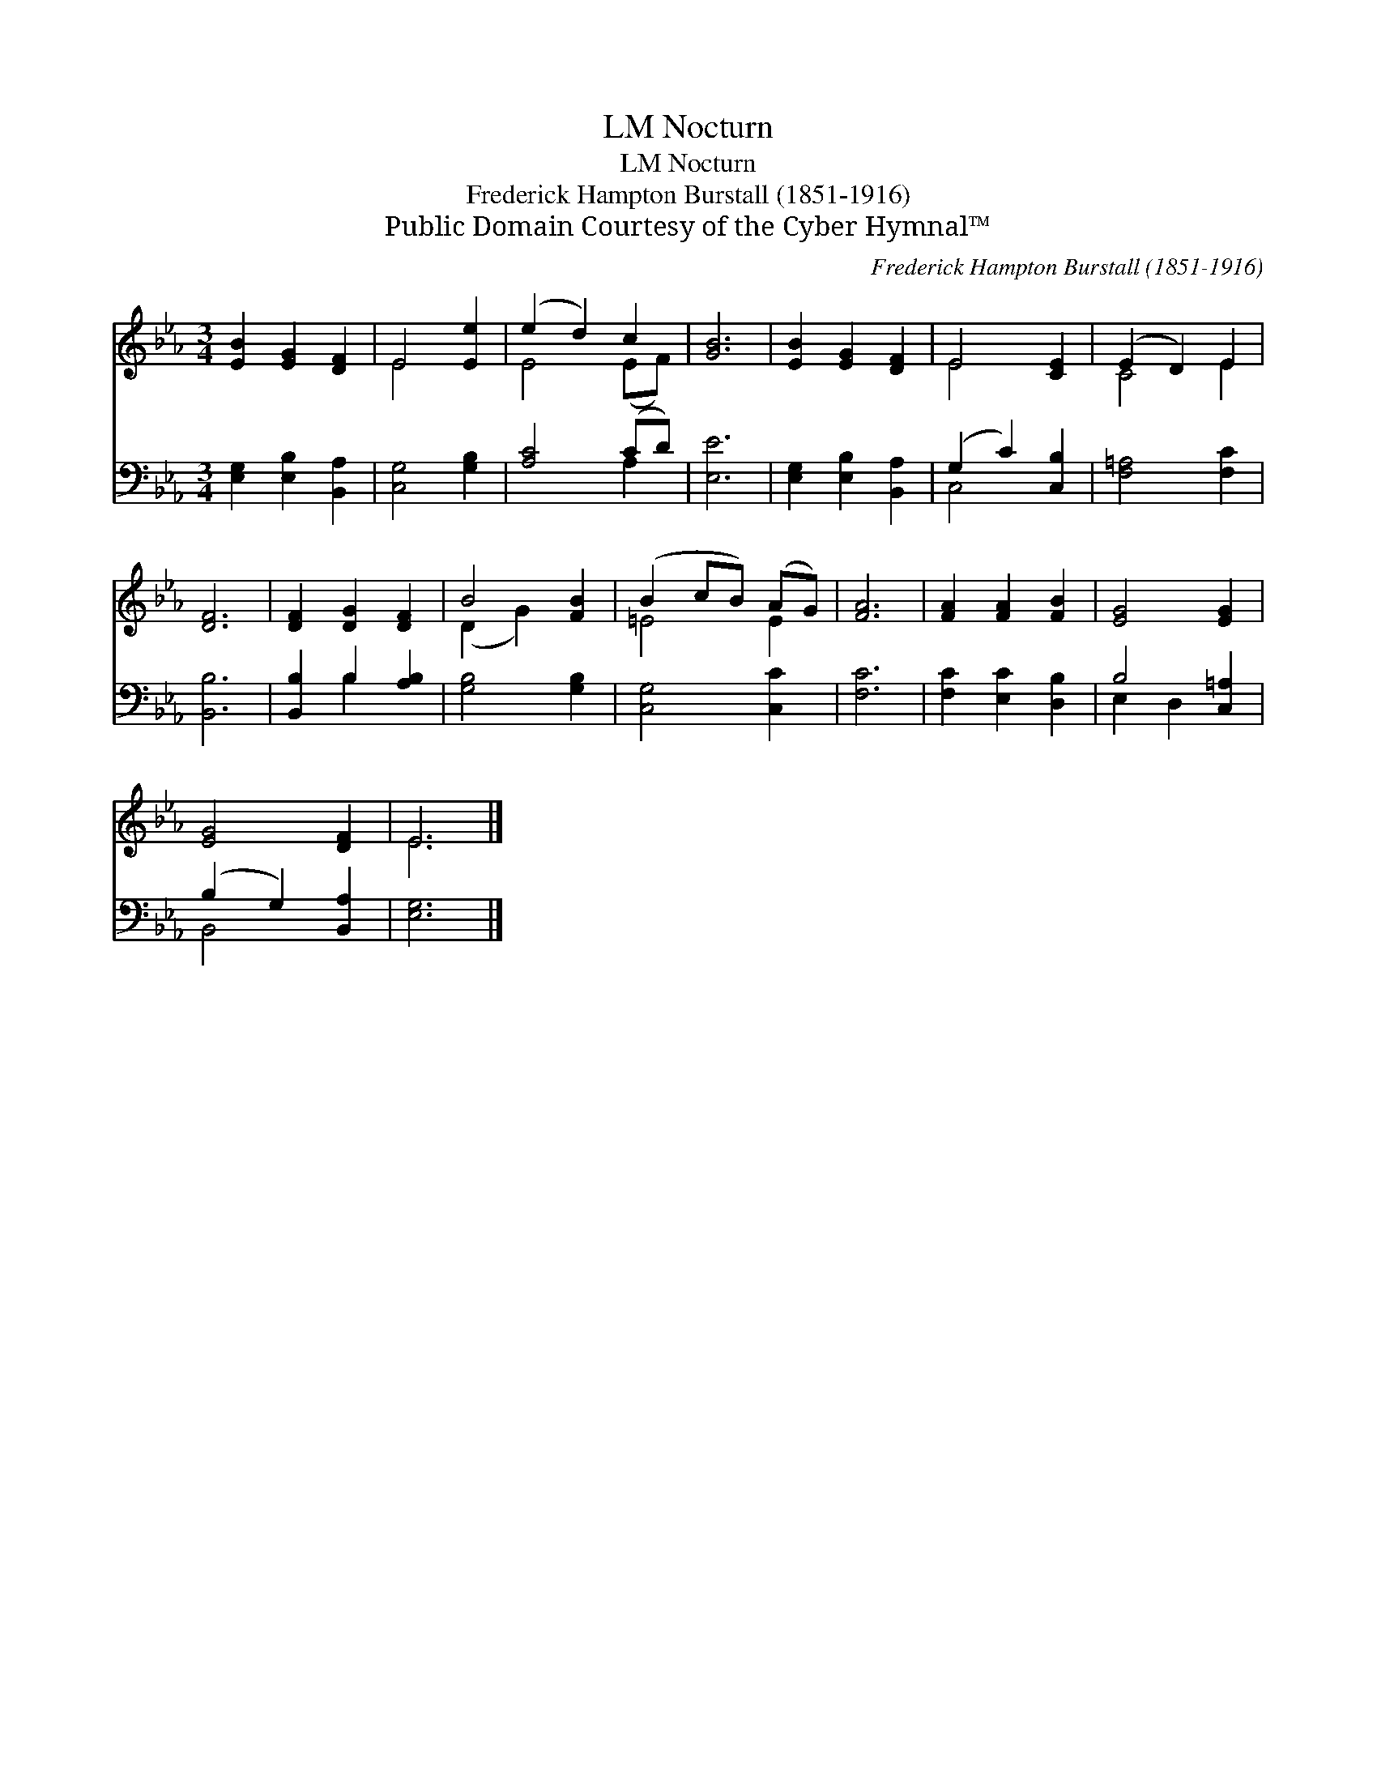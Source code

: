 X:1
T:Nocturn, LM
T:Nocturn, LM
T:Frederick Hampton Burstall (1851-1916)
T:Public Domain Courtesy of the Cyber Hymnal™
C:Frederick Hampton Burstall (1851-1916)
Z:Public Domain
Z:Courtesy of the Cyber Hymnal™
%%score ( 1 2 ) ( 3 4 )
L:1/8
M:3/4
K:Eb
V:1 treble 
V:2 treble 
V:3 bass 
V:4 bass 
V:1
 [EB]2 [EG]2 [DF]2 | E4 [Ee]2 | (e2 d2) c2 | [GB]6 | [EB]2 [EG]2 [DF]2 | E4 [CE]2 | (E2 D2) E2 | %7
 [DF]6 | [DF]2 [DG]2 [DF]2 | B4 [FB]2 | (B2 cB) (AG) | [FA]6 | [FA]2 [FA]2 [FB]2 | [EG]4 [EG]2 | %14
 [EG]4 [DF]2 | E6 |] %16
V:2
 x6 | E4 x2 | E4 (EF) | x6 | x6 | E4 x2 | C4 E2 | x6 | x6 | (D2 G2) x2 | =E4 E2 | x6 | x6 | x6 | %14
 x6 | E6 |] %16
V:3
 [E,G,]2 [E,B,]2 [B,,A,]2 | [C,G,]4 [G,B,]2 | [A,C]4 (CD) | [E,E]6 | [E,G,]2 [E,B,]2 [B,,A,]2 | %5
 (G,2 C2) [C,B,]2 | [F,=A,]4 [F,C]2 | [B,,B,]6 | [B,,B,]2 B,2 [A,B,]2 | [G,B,]4 [G,B,]2 | %10
 [C,G,]4 [C,C]2 | [F,C]6 | [F,C]2 [E,C]2 [D,B,]2 | B,4 [C,=A,]2 | (B,2 G,2) [B,,A,]2 | [E,G,]6 |] %16
V:4
 x6 | x6 | x4 A,2 | x6 | x6 | C,4 x2 | x6 | x6 | x2 B,2 x2 | x6 | x6 | x6 | x6 | E,2 D,2 x2 | %14
 B,,4 x2 | x6 |] %16

